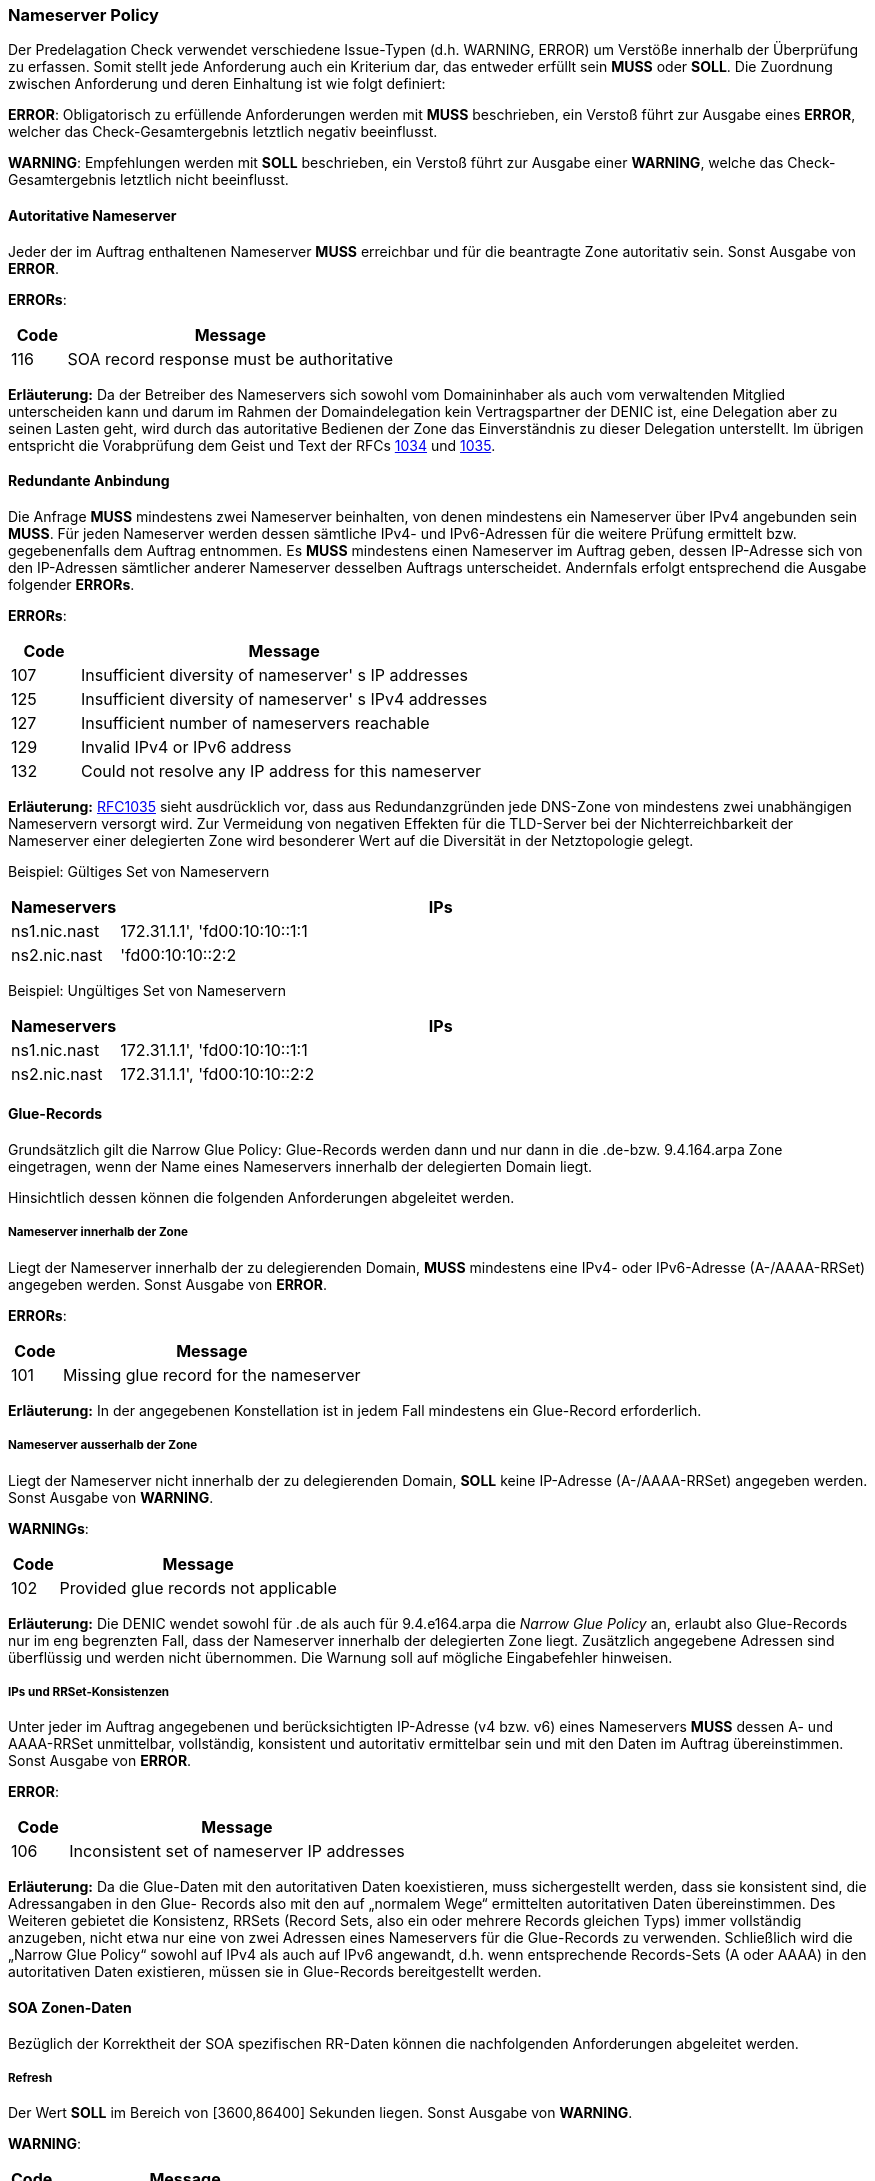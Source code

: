 === Nameserver Policy 

Der Predelagation Check verwendet verschiedene Issue-Typen (d.h. WARNING, ERROR) um Verstöße
innerhalb der Überprüfung zu erfassen. Somit stellt jede Anforderung auch ein Kriterium dar,
das entweder erfüllt sein **MUSS** oder **SOLL**. Die Zuordnung zwischen Anforderung und 
deren Einhaltung ist wie folgt definiert:

**ERROR**: 
Obligatorisch zu erfüllende Anforderungen werden mit **MUSS** beschrieben, ein Verstoß
führt zur Ausgabe eines **ERROR**, welcher das Check-Gesamtergebnis letztlich negativ
beeinflusst. 

**WARNING**:
Empfehlungen werden mit **SOLL** beschrieben, ein Verstoß führt zur Ausgabe einer **WARNING**,
welche das Check-Gesamtergebnis letztlich nicht beeinflusst.

[[req:authoritative-ns-only,Autoritative Nameserver]]
==== Autoritative Nameserver
Jeder der im Auftrag enthaltenen Nameserver **MUSS** erreichbar und für die beantragte Zone 
autoritativ sein. Sonst Ausgabe von **ERROR**. 

**ERRORs**:
[cols="1,6"]
|===
|Code |Message

| 116
| SOA record response must be authoritative
|===

**Erläuterung:**
Da der Betreiber des Nameservers sich sowohl vom Domaininhaber als auch vom verwaltenden
Mitglied unterscheiden kann und darum im Rahmen der Domaindelegation kein Vertragspartner
der DENIC ist, eine Delegation aber zu seinen Lasten geht, wird durch das autoritative Bedienen
der Zone das Einverständnis zu dieser Delegation unterstellt.
Im übrigen entspricht die Vorabprüfung dem Geist und Text der RFCs https://www.ietf.org/rfc/rfc1034.txt[1034]
und https://www.ietf.org/rfc/rfc1035.txt[1035].

[[req:connectivity,Redundante Anbindung]]
==== Redundante Anbindung

Die Anfrage **MUSS** mindestens zwei Nameserver beinhalten, von denen mindestens ein Nameserver
über IPv4 angebunden sein **MUSS**. Für jeden Nameserver werden dessen sämtliche IPv4-
und IPv6-Adressen für die weitere Prüfung ermittelt bzw. gegebenenfalls dem Auftrag
entnommen. Es **MUSS** mindestens einen Nameserver im Auftrag geben, dessen IP-Adresse sich
von den IP-Adressen sämtlicher anderer Nameserver desselben Auftrags unterscheidet.
Andernfals erfolgt entsprechend die Ausgabe folgender **ERRORs**. 

**ERRORs**:
[cols="1,6"]
|===
|Code |Message

| 107
| Insufficient diversity of nameserver' s IP addresses

| 125
| Insufficient diversity of nameserver' s IPv4 addresses

| 127
| Insufficient number of nameservers reachable

| 129
| Invalid IPv4 or IPv6 address

| 132
| Could not resolve any IP address for this nameserver
|===

**Erläuterung:**
https://www.ietf.org/rfc/rfc1035.txt[RFC1035] sieht ausdrücklich vor, dass aus
Redundanzgründen jede DNS-Zone von mindestens zwei unabhängigen Nameservern versorgt
wird. Zur Vermeidung von negativen Effekten für die TLD-Server bei der Nichterreichbarkeit 
der Nameserver einer delegierten Zone wird besonderer Wert auf die Diversität in der 
Netztopologie gelegt.

Beispiel: Gültiges Set von Nameservern
[cols="1,6"]
|===
|Nameservers |IPs

| ns1.nic.nast
| 172.31.1.1', 'fd00:10:10::1:1

| ns2.nic.nast
|'fd00:10:10::2:2
|===

Beispiel: Ungültiges Set von Nameservern
[cols="1,6"]
|===
|Nameservers |IPs

| ns1.nic.nast
| 172.31.1.1', 'fd00:10:10::1:1

| ns2.nic.nast
| 172.31.1.1', 'fd00:10:10::2:2
|===

==== Glue-Records

Grundsätzlich gilt die Narrow Glue Policy: Glue-Records werden dann und nur dann in 
die .de-bzw. 9.4.164.arpa Zone eingetragen, wenn der Name eines Nameservers 
innerhalb der delegierten Domain liegt.

Hinsichtlich dessen können die folgenden Anforderungen abgeleitet werden.

[[req:nameserver-in-zone,Nameserver innerhalb der Zone]]
===== Nameserver innerhalb der Zone

Liegt der Nameserver innerhalb der zu delegierenden Domain, **MUSS**
mindestens eine IPv4- oder IPv6-Adresse (A-/AAAA-RRSet) angegeben werden.
Sonst Ausgabe von **ERROR**.

**ERRORs**:
[cols="1,6"]
|===
|Code |Message

| 101
| Missing glue record for the nameserver
|===

**Erläuterung:**
In der angegebenen Konstellation ist in jedem Fall mindestens ein Glue-Record erforderlich. 

[[req:nameserver-not-in-zone,Nameserver ausserhalb der Zone]]
===== Nameserver ausserhalb der Zone
Liegt der Nameserver nicht innerhalb der zu delegierenden Domain, **SOLL**
keine IP-Adresse (A-/AAAA-RRSet) angegeben werden. Sonst Ausgabe von **WARNING**.

**WARNINGs**:
[cols="1,6"]
|===
|Code |Message

| 102
| Provided glue records not applicable
|===

**Erläuterung:**
Die DENIC wendet sowohl für .de als auch für 9.4.e164.arpa die _Narrow Glue Policy_ an,
erlaubt also Glue-Records nur im eng begrenzten Fall, dass der Nameserver innerhalb der
delegierten Zone liegt. Zusätzlich angegebene Adressen sind überflüssig und werden nicht
übernommen. Die Warnung soll auf mögliche Eingabefehler hinweisen.

[[req:ips-rrset-consistency,IPs und RRSet-Konsistenzen]]
===== IPs und RRSet-Konsistenzen 
Unter jeder im Auftrag angegebenen und berücksichtigten IP-Adresse (v4 bzw. v6) eines
Nameservers **MUSS** dessen A- und AAAA-RRSet unmittelbar, vollständig, konsistent und
autoritativ ermittelbar sein und mit den Daten im Auftrag übereinstimmen.
Sonst Ausgabe von **ERROR**. 

**ERROR**:
[cols="1,6"]
|===
|Code |Message

| 106
| Inconsistent set of nameserver IP addresses
|===

**Erläuterung:** Da die Glue-Daten mit den autoritativen Daten koexistieren, muss
sichergestellt werden, dass sie konsistent sind, die Adressangaben in den Glue-
Records also mit den auf „normalem Wege“ ermittelten autoritativen Daten 
übereinstimmen. Des Weiteren gebietet die Konsistenz, RRSets (Record Sets, also ein 
oder mehrere Records gleichen Typs) immer vollständig anzugeben, nicht etwa nur 
eine von zwei Adressen eines Nameservers für die Glue-Records zu verwenden. 
Schließlich wird die „Narrow Glue Policy“ sowohl auf IPv4 als auch auf IPv6 
angewandt, d.h. wenn entsprechende Records-Sets (A oder AAAA) in den autoritativen 
Daten existieren, müssen sie in Glue-Records bereitgestellt werden.

==== SOA Zonen-Daten

Bezüglich der Korrektheit der SOA spezifischen RR-Daten können die nachfolgenden
Anforderungen abgeleitet werden.

[[req:soa-refresh,Refresh]]
===== Refresh
Der Wert **SOLL** im Bereich von [3600,86400] Sekunden liegen. Sonst Ausgabe von **WARNING**.

**WARNING**:
[cols="1,6"]
|===
|Code |Message

| 108
| Refresh value ot of range
|===

**Erläuterung:**
Dieser Wert bestimmt die Häufigkeit des Datenabgleichs zwischen den Secondary Nameservern
und dem Primary Master. Niedrige Werte erzeugen mehr DNS-Verkehr und mehr Last auf den
beteiligten Systemen, hohe Werte verringern ggf. die Aktualität der Daten. Da diese Werte letztlich 
zwischen den Betreibern der beteiligten Nameservern abgestimmt sein müssen, wird lediglich
gewarnt, wenn „übliche“ Werte unter- oder überschritten werden.

[[req:soa-retry,Retry]]
===== Retry
Der Wert **SOLL** im Bereich von [900,28800] Sekunden liegen und **SOLL** zwischen 1/8 und 1/3
von <<Refresh>> betragen. Andernfalls wird ein enstprechende **WARNING** ausgegeben.

**WARNINGs**:
[cols="1,6"]
|===
|Code |Message

| 109, 110
| Retry value out of range
|===

**Erläuterung:**
Dieser Wert ersetzt nach dem ersten fehlgeschlagenen Versuch den unter <<Refresh>> angegebenen,
bis entweder ein Abgleich erfolgreich war oder der <<Expire>>-Wert erreicht ist. Er ist darum kürzer
zu wählen als <<Refresh>>, wobei ein zu kleiner Wert erneut zu Lastspitzen führen kann und ebenfalls eine 
Warnung auslöst. Des Weiteren wird sichergestellt, dass die Werte <<Refresh>> und <<Retry>> in 
einem solchen Verhältnis zueinander stehen, dass die Umschaltlogik überhaupt zu einem nennenswerten
Vorteil führen kann.

[[req:soa-expiry,Expire]]
===== Expire
Der Wert **SOLL** im Bereich von [604800,3600000] Sekunden liegen. Sonst Ausgabe von **WARNING**.

**WARNING**:
[cols="1,6"]
|===
|Code |Message

| 111
| Expire value out of range
|===

**Erläuterung:**
Dieser Wert bestimmt, wie lange erfolglose Abgleichversuche unternommen werden, bevor ein
Slave die weitere Unterstützung der Zone einstellt. Werte unterhalb einer Woche sind sehr
kritisch, weil sie dafür sorgen können, dass eine Zone binnen kurzer Zeit sämtliche autoritativen
Nameserver verliert und dadurch zu 100% lahm delegiert wird. 1000 Stunden, hier als Obergrenze
angenommen, ist ein verbreiteter Wert, oberhalb dessen von einem ernsten Abgleichproblem
ausgegangen werden kann, das nicht ignoriert werden sollte.

[[req:soa-negttl,NegTTL]]
===== NegTTL
Der Wert **SOLL** im Bereich von [180,86400] Sekunden liegen. Sonst Ausgabe von **WARNING**.

**WARNING**:
[cols="1,6"]
|===
|Code |Message

| 112
| Minimum TTL out of range
|===

**Erläuterung:**
Dieser Wert bestimmt gemeinsam mit der TTL des SOA-Records die Lebensdauer negativer Antworten
nach https://www.ietf.org/rfc/rfc2308.txt[RFC2308]. Zu große Werte (hier: länger als ein Tag)
reduzieren den DNS-Verkehr nicht merklich bzw. werden von DNS-Caches ohnehin beschnitten. Sie
wären darum wirkungslos. Zu geringe Werte (hier: kleiner als drei Minuten) führen letztlich zu einer 
kompletten Abschaltung des „negative Caching“, was es zu vermeiden gilt. 

==== Anforderungen an weitere Daten in der Zone 

[[req:ns-rrset-consistency,NS-RRSet Konsistenz]]
===== NS-RRSet Konsistenz
Das NS-RRSet **MUSS** exakt mit der im Auftrag angegebenen Liste der Nameserver 
übereinstimmen. Sonst Ausgabe von **ERROR**. 

**ERROR**:
[cols="1,6"]
|===
|Code |Message

| 118
| Inconsistent set of NS RRs
|===

**Erläuterung:**
https://www.ietf.org/rfc/rfc1034.txt[RFC1034] sieht vor, dass die Angaben zu autoritativen
Nameservern in der delegierenden und in der delegierten Zone übereinstimmen.

[[req:none-cname-rr,Kein CNAME-RR]]
===== Kein CNAME-RR
Die beauftragte Zone (genauer: am Zonen-Apex) **MUSS** frei von einem CNAME-RR sein. 
Sonst Ausgabe von **ERROR**.

**ERROR**:
[cols="1,6"]
|===
|Code |Message

| 115
| SOA record response must be direct
|===

**Erläuterung:**
Zu einem CNAME-Record dürfen keine weiteren Record-Typen am selben Knoten im DNS-Baum existieren.
Da für eine delegierte Zone aber mindestens der SOA-Record und die NS-Records vorhanden sein müssen,
wäre das Vorhandensein eines CNAME-Records eine Protokollverletzung.

[[req:referral-response,Referral Response]]
===== Referral Response
Die Referral-Response **MUSS** (bei bis zu 191 Bytes langem QNAME und inkl. sämtlicher 
notwendiger Adressinformationen einschl. Glue-Records) in ein DNS-UDP-Paket passen, darf
also 512 Bytes nicht überschreiten. Sonst Ausgabe von **ERROR**.

**ERROR**:
[cols="1,6"]
|===
|Code |Message

| 104
| Calculated referral response larger than allowed
|===

**Erläuterung:**
Die Nameserver der DENIC antworten bei Anfragen nach Daten in delegierten Zonen mit einem
Verweis (Referral) auf die tatsächlich zuständigen Nameserver der nächsten Hierarchiestufe.
Standard-UDP-Pakete lassen maximal 512 Bytes Nutzlast zu. Um zu verhindern, dass die
Antworten abgeschnitten werden und infolgedessen die Fragen über TCP erneut gestellt
werden und die DENIC-Nameserver überproportional belasten, wird diese Längenbeschränkung
eingeführt. Da der Platzverbrauch sowohl von der Länge der Nameservernamen und deren 
Komprimierbarkeit als auch von der Anzahl der Glue-Records abhängt, ist eine solche 
Berechnung sicherer als die Vorgabe einer maximalen Anzahl von Nameservern.

[[req:prime-ns-consistency,Primary Nameserver]]
===== Primary Nameserver
Die Angabe des Primary Nameservers im SOA-RR der beantragten Zone **SOLL** auf allen 
Nameservern übereinstimmen. Sonst Ausgabe von **WARNING**.

**WARNING**:
[cols="1,6"]
|===
|Code |Message

| 113
| Primary Master (MNAME) inconsistent across SOA records
|===

**Erläuterung:**
Auch dieses Requirement dient der Sicherstellung der unter <<SOA Zonen-Daten>> angesprochenen Konsistenz.

==== Sonstige Vorgaben an die Nameserver

Weitere unkategorische Anforderungen sind nachfolgend aufgeführt.

[[req:ipv6,IPv6]]
===== IPv6
Jede IPv6-Adresse **MUSS** aus einem Adressraum stammen, der als Global Unicast gewidmet,
als _allocated_ markiert und __routbar__ ist. Dies gilt für alle IPv6-Adressen der angegebenen
Nameserver, unabhängig davon, ob es sich um einen Glue-Record handelt. Sonst Ausgabe von **ERROR**. 

**ERRORs**:
[cols="1,6"]
|===
|Code |Message

| 130
| IPv6 address is not allocated

| 131
| IPv6 address is not routable
|===

**Erläuterung:**
IPv6 kennt verschiedene Gültigkeitsbereiche für Adressen („Scoping“). Um 
die Prüfergebnisse eindeutig und nachvollziehbar zu machen und global einheitliche 
Erreichbarkeit der Nameserver sicherzustellen, werden nur solche Adressen akzeptiert, 
die global eindeutig sind.

[[req:recursive-queries,Keine Rekursiv-Abfragen]]
===== Keine Rekursiv-Abfragen
Die Durchführung einer rekursiven Abfrage *SOLL* nicht zugelassen sein. Sonst Ausgabe von **WARNING**.

**WARNING**:
[cols="1,6"]
|===
|Code |Message

| 120
| Recursive queries should not be allowed
|===

**Erläuterung:**
Aus Gründen der Sicherheit und der korrekten Sicht auf den Namensraum entspricht eine strikte Trennung
von autoritativen und rekursiven Nameservern der operationellen Praxis.  

[[req:tcp-reachability,TCP Erreichbarkeit]]
===== TCP Erreichbarkeit
Erreichbarkeit über TCP **SOLL** gegeben sein. Sonst Ausgabe von **WARNING**.

**WARNINGs**:
[cols="1,6"]
|===
|Code |Message

| 902
| Timeout

| 908
| TCP connection refused
|===

**Erläuterung:**
https://www.ietf.org/rfc/rfc1034.txt[RFC1034] und https://www.ietf.org/rfc/rfc1035.txt[RFC1035] spezifizieren
für DNS sowohl die Nutzung von UDP- als auch TCP-Transport, wobei UDP Vorrang genießt und den
überwiegenden Anteil des Verkehrs auch bedient. Unter gewissen Umständen (z.B. Antwortgröße) kann
es für einen Resolver notwendig werden, auf TCP auszuweichen, was von https://www.ietf.org/rfc/rfc123.txt[RFC123]
ausdrücklich unterstützt wird.
